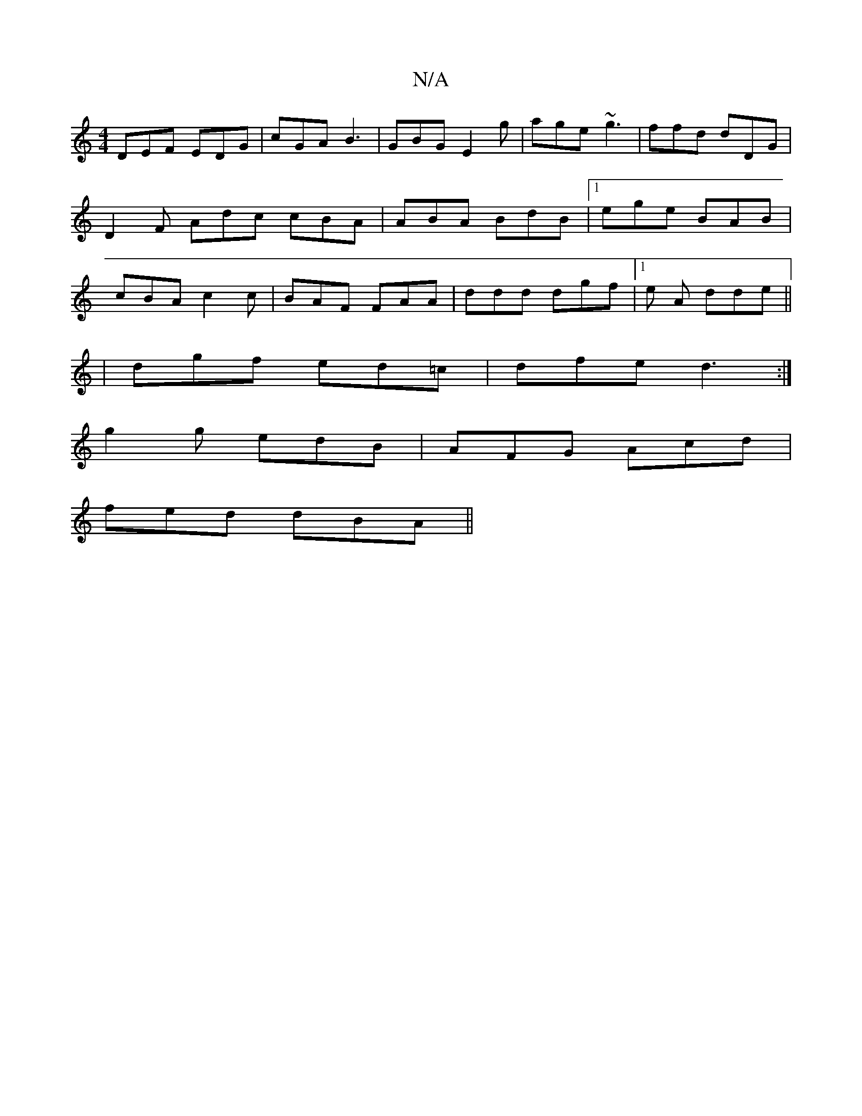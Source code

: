 X:1
T:N/A
M:4/4
R:N/A
K:Cmajor
 DEF EDG | cGA B3 | GBG E2 g | age ~g3 | ffd dDG | D2F Adc cBA | ABA BdB |1 ege BAB | cBA c2c | BAF FAA | ddd dgf |1 e A dde ||
|dgf ed=c | dfe d3 :|
g2 g edB | AFG Acd |
fed dBA ||

|:D3 ABA:|
|:eBf-